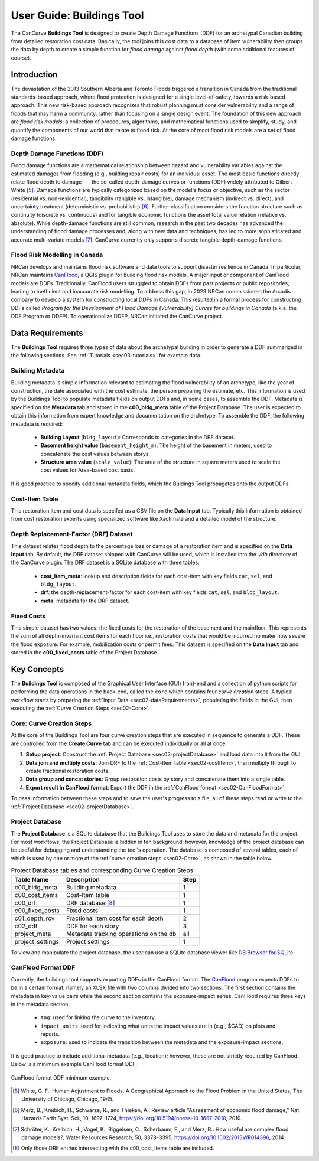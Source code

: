 .. _sec02-userGuide:

User Guide: Buildings Tool
==========================

.. _sec02-bldgs:



The CanCurve **Buildings Tool** is designed to create Depth Damage Functions (DDF) for an archetypal Canadian building from detailed restoration cost data.
Basically, the tool joins this cost data to a database of item vulnerability then groups the data by depth to create a simple function for *flood damage* against *flood depth* (with some additional features of course). 

Introduction
-------------
The devastation of the 2013 Southern Alberta and Toronto Floods triggered a transition in Canada from the traditional standards-based approach, where flood protection is designed for a single level-of-safety, towards a risk-based approach.
This new risk-based approach recognizes that robust planning must consider vulnerability and a range of floods that may harm a community, rather than focusing on a single design event.
The foundation of this new approach are *flood risk models*: a collection of procedures, algorithms, and mathematical functions used to simplify, study, and quantify the components of our world that relate to flood risk.
At the core of most flood risk models are a set of flood damage functions.

Depth Damage Functions (DDF)
~~~~~~~~~~~~~~~~~~~~~~~~~~~~~~~
Flood damage functions are a mathematical relationship between hazard and vulnerability variables against the estimated damages from flooding (e.g., building repair costs) for an individual asset.
The most basic functions directly relate flood depth to damage --- the so-called depth-damage curves or functions (DDF) widely attributed to Gilbert White [#1]_.
Damage functions are typically categorized based on the model's focus or objective, such as the sector (residential vs. non-residential), tangibility (tangible vs. intangible), damage mechanism (indirect vs. direct), and uncertainty treatment (deterministic vs. probabilistic) [#2]_.
Further classification considers the function structure such as continuity (discrete vs. continuous) and for tangible economic functions the asset total value relation (relative vs. absolute).
While depth-damage functions are still common, research in the past two decades has advanced the understanding of flood damage processes and, along with new data and techniques, has led to more sophisticated and accurate multi-variate models [#3]_.
CanCurve currently only supports discrete tangible depth-damage functions.


Flood Risk Modelling in Canada
~~~~~~~~~~~~~~~~~~~~~~~~~~~~~~~
NRCan develops and maintains flood risk software and data tools to support disaster resilience in Canada.
In particular, NRCan maintains `CanFlood <https://github.com/NRCan/CanFlood>`_, a QGIS plugin for building flood risk models.
A major input or component of CanFlood models are DDFs.
Traditionally, CanFlood users struggled to obtain DDFs from past projects or public repositories, leading to inefficient and inaccurate risk modelling.
To address this gap, in 2023 NRCan commissioned the Arcadis company to develop a system for constructing local DDFs in Canada.
This resulted in a formal process for constructing DDFs called *Program for the Development of Flood Damage (Vulnerability) Curves for buildings in Canada* (a.k.a. the DDF Program or DDFP).
To operationalize DDFP, NRCan initiated the CanCurve project.

.. _sec02-dataRequirements:

Data Requirements
-----------------
The **Buildings Tool** requires three types of data about the archetypal building in order to generate a DDF summarized in the following sections.
See :ref:`Tutorials <sec03-tutorials>` for example data.

Building Metadata
~~~~~~~~~~~~~~~~~
Building metadata is simple information relevant to estimating the flood vulnerability of an archetype, like the year of construction, the date associated with the cost estimate, the person preparing the estimate, etc.
This information is used by the Buildings Tool to populate metadata fields on output DDFs and, in some cases, to assemble the DDF.
Metadata is specified on the **Metadata** tab and stored in the **c00_bldg_meta** table of the Project Database.
The user is expected to obtain this information from expert knowledge and documentation on the archetype.
To assemble the DDF, the following metadata is required:

 - **Building Layout** (``bldg_layout``): Corresponds to categories in the DRF dataset.
 - **Basement height value** (``basement_height_m``): The height of the basement in meters, used to concatenate the cost values between storys.
 - **Structure area value** (``scale_value``): The area of the structure in square meters used to scale the cost values for Area-based cost basis.

It is good practice to specify additional metadata fields, which the  Buidings Tool  propagates onto the output DDFs.

.. _sec02-costItem:

Cost-Item Table
~~~~~~~~~~~~~~~~

This restoration item and cost data is specifed as a CSV file on the **Data Input** tab.
Typically this information is obtained from cost restoration experts using specialized software like Xactimate and a detailed model of the structure.


.. _sec02-DRF:

Depth Replacement-Factor (DRF) Dataset
~~~~~~~~~~~~~~~~~~~~~~~~~~~~~~~~~~~~~~
This dataset relates flood depth to the percentage loss or damage of a restoration item and is specified on the **Data Input** tab.
By default, the DRF dataset shipped with CanCurve will be used, which is installed into the `./db` directory of the CanCurve plugin.
The DRF dataset is a SQLite database with three tables:

 - **cost_item_meta**: lookup and description fields for each cost-item with key fields ``cat``, ``sel``, and ``bldg_layout``.
 - **drf**: the depth-replacement-factor for each cost-item with key fields ``cat``, ``sel``, and ``bldg_layout``.
 - **meta**: metadata for the DRF dataset.



.. _sec02-fixedCosts:

Fixed Costs
~~~~~~~~~~~~~~~~~~~~~~~~~~~~~~~~~~~~~~
This simple dataset has two values: the fixed costs for the restoration of the basement and the mainfloor.
This represents the sum of all depth-invariant cost items for each floor i.e., restoration costs that would be incurred no mater how severe the flood exposure.
For example, mobilization costs or permit fees.
This dataset is specified on the **Data Input** tab and stored in the **c00_fixed_costs** table of the Project Database.


Key Concepts
-----------------
The **Buildings Tool** is composed of the Graphical User Interface (GUI) front-end and a collection of python scripts for performing the data operations in the back-end, called the ``core`` which contains four *curve creation* steps.
A typical workflow starts by preparing the :ref:`Input Data <sec02-dataRequirements>`, populating the fields in the GUI, then executing the :ref:`Curve Creation Steps <sec02-Core>`.

.. _sec02-Core:

Core: Curve Creation Steps
~~~~~~~~~~~~~~~~~~~~~~~~~~~~~~~~~~~~~~
At the core of the Buildings Tool are four curve creation steps that are executed in sequence to generate a DDF.
These are controlled from the **Create Curve** tab and can be executed individually or all at once:

1. **Setup project**:
   Construct the :ref:`Project Database <sec02-projectDatabase>` and load data into it from the GUI.

2. **Data join and multiply costs**:
   Join DRF to the :ref:`Cost-Item table <sec02-costItem>`, then multiply through to create fractional restoration costs.

3. **Data group and concat stories**:
   Group restoration costs by story and concatenate them into a single table.

4. **Export result in CanFlood format**:
   Export the DDF in the :ref:`CanFlood format <sec02-CanFloodFormat>`.

To pass information between these steps and to save the user's progress to a file, all of these steps read or write to the :ref:`Project Database <sec02-projectDatabase>`.

.. _sec02-projectDatabase:

Project Database
~~~~~~~~~~~~~~~~~~~~~~~~~~~~~~~~~~~~~~
The **Project Database** is a SQLite database that the Buildings Tool uses to store the data and metadata for the project.
For most workflows, the Project Database is hidden in teh background; however, knowledge of the project database can be useful for debugging and understanding the tool's operation.
The database is composed of several tables, each of which is used by one or more of the :ref:`curve creation steps <sec02-Core>`, as shown in the table below.

.. _tab02-ProjectDatabase:

 
.. table:: Project Database tables and corresponding Curve Creation Steps
   :widths: auto

   +------------------+--------------------------------------------+------+
   | Table Name       | Description                                | Step |
   +==================+============================================+======+
   | c00_bldg_meta    | Building metadata                          | 1    |
   +------------------+--------------------------------------------+------+
   | c00_cost_items   | Cost-Item table                            | 1    |
   +------------------+--------------------------------------------+------+
   | c00_drf          | DRF database [#4]_                         | 1    |
   +------------------+--------------------------------------------+------+
   | c00_fixed_costs  | Fixed costs                                | 1    |
   +------------------+--------------------------------------------+------+
   | c01_depth_rcv    | Fractional item cost for each depth        | 2    |
   +------------------+--------------------------------------------+------+
   | c02_ddf          | DDF for each story                         | 3    |
   +------------------+--------------------------------------------+------+
   | project_meta     | Metadata tracking operations on the db     | all  |
   +------------------+--------------------------------------------+------+
   | project_settings | Project settings                           | 1    |
   +------------------+--------------------------------------------+------+

To view and manipulate the project database, the user can use a SQLite database viewer like `DB Browser for SQLite <https://sqlitebrowser.org/>`_.


.. _sec02-CanFloodFormat:

CanFlood Format DDF
~~~~~~~~~~~~~~~~~~~~~~~~~~~~~~~~~~~~~~
Currently, the buildings tool supports exporting DDFs in the CanFlood format.
The `CanFlood <https://github.com/NRCan/CanFlood>`_ program expects DDFs to be in a certain format, namely an XLSX file with two columns divided into two sections.
The first section contains the metadata in key-value pairs while the second section contains the exposure-impact series.
CanFlood requires three keys in the metadata section:

 - ``tag``: used for linking the curve to the inventory.
 - ``impact_units``: used for indicating what units the impact values are in (e.g., $CAD) on plots and reports.
 - ``exposure``: used to indicate the transition between the metadata and the exposure-impact sections.

It is good practice to include additional metadata (e.g., location); however, these are not strictly required by CanFlood.
Below is a minimum example CanFlood format DDF.
 
.. _fig02-CanCurve-format:

.. figure:: /assets/02-CanCurve-format.png
   :alt: CanCurve format
   :align: center
   :width: 900px

   CanFlood format DDF minimum example.




.. [#1] White, G. F.: Human Adjustment to Floods. A Geographical Approach to the Flood Problem in the United States, The University of Chicago, Chicago, 1945.

.. [#2] Merz, B., Kreibich, H., Schwarze, R., and Thieken, A.: Review article “Assessment of economic flood damage,” Nat. Hazards Earth Syst. Sci., 10, 1697–1724, https://doi.org/10.5194/nhess-10-1697-2010, 2010.

.. [#3] Schröter, K., Kreibich, H., Vogel, K., Riggelsen, C., Scherbaum, F., and Merz, B.: How useful are complex flood damage models?, Water Resources Research, 50, 3378–3395, https://doi.org/10.1002/2013WR014396, 2014.

.. [#4] Only those DRF entries intersecting with the c00_cost_items table are included.

